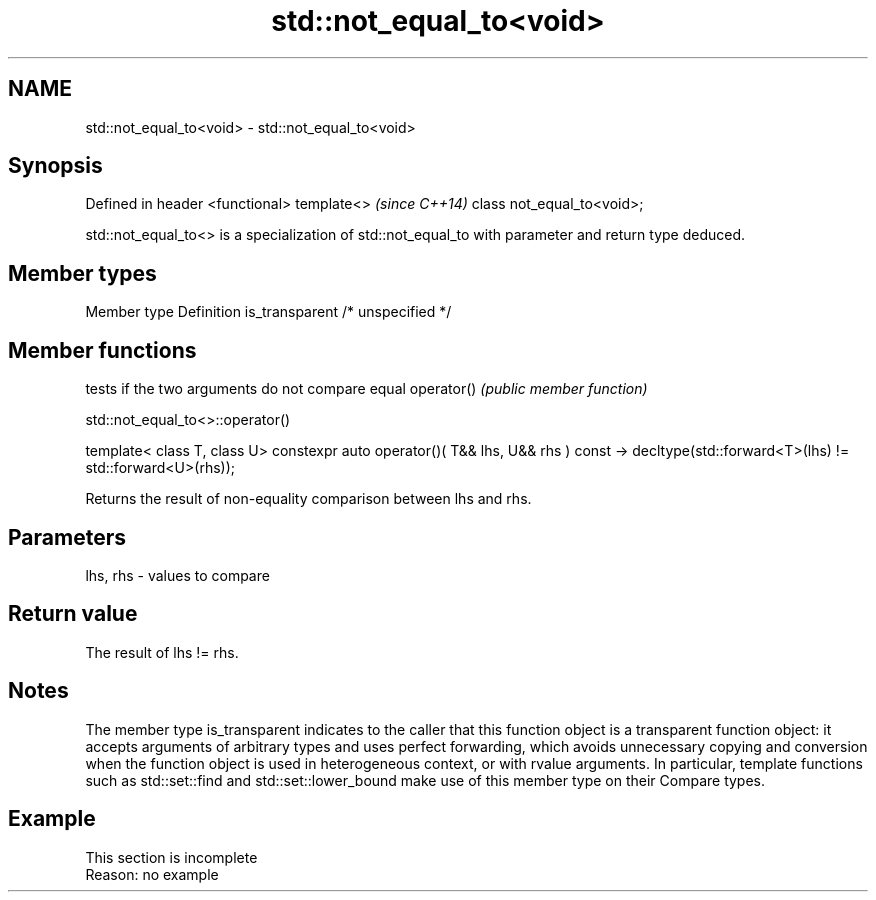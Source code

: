 .TH std::not_equal_to<void> 3 "2020.03.24" "http://cppreference.com" "C++ Standard Libary"
.SH NAME
std::not_equal_to<void> \- std::not_equal_to<void>

.SH Synopsis

Defined in header <functional>
template<>                      \fI(since C++14)\fP
class not_equal_to<void>;

std::not_equal_to<> is a specialization of std::not_equal_to with parameter and return type deduced.

.SH Member types


Member type    Definition
is_transparent /* unspecified */


.SH Member functions


           tests if the two arguments do not compare equal
operator() \fI(public member function)\fP


 std::not_equal_to<>::operator()


template< class T, class U>
constexpr auto operator()( T&& lhs, U&& rhs ) const
-> decltype(std::forward<T>(lhs) != std::forward<U>(rhs));

Returns the result of non-equality comparison between lhs and rhs.

.SH Parameters


lhs, rhs - values to compare


.SH Return value

The result of lhs != rhs.

.SH Notes

The member type is_transparent indicates to the caller that this function object is a transparent function object: it accepts arguments of arbitrary types and uses perfect forwarding, which avoids unnecessary copying and conversion when the function object is used in heterogeneous context, or with rvalue arguments. In particular, template functions such as std::set::find and std::set::lower_bound make use of this member type on their Compare types.

.SH Example


 This section is incomplete
 Reason: no example





